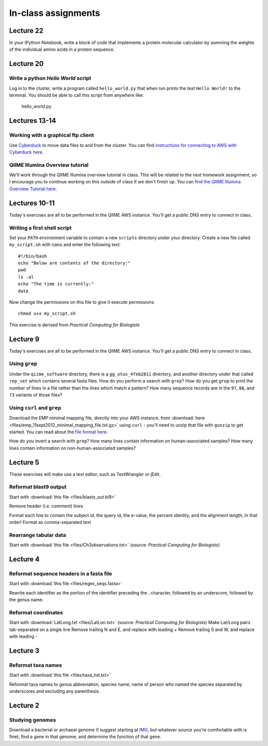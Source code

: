 ==========================================================================================
In-class assignments
==========================================================================================

Lecture 22
==========

In your IPython Notebook, write a block of code that implements a protein molecular calculator by summing the weights of the individual amino acids in a protein sequence.

Lecture 20
==========

Write a python `Hello World` script
-----------------------------------

Log in to the cluster, write a program called ``hello_world.py`` that when run prints the text ``Hello World!`` to the terminal. You should be able to call this script from anywhere like:

	hello_world.py


Lectures 13-14
==============

Working with a graphical ftp client
-----------------------------------
Use `Cyberduck <http://www.cyberduck.ch>`_ to move data files to and from the cluster. You can find `instructions for connecting to AWS with Cyberduck here <http://qiime.org/tutorials/working_with_aws.html#working-with-cyberduck>`_.

QIIME Illumina Overview tutorial
--------------------------------
We'll work through the QIIME Illumina overview tutorial in class. This will be related to the next homework assignment, so I encourage you to continue working on this outside of class if we don't finish up. You can `find the QIIME Illumina Overview Tutorial here <http://qiime.org/svn_documentation/tutorials/illumina_overview_tutorial.html>`_.

Lectures 10-11
=============
Today's exercises are all to be performed in the QIIME AWS instance. You'll get a public DNS entry to connect in class.

Writing a first shell script
----------------------------
Set your ``PATH`` environment variable to contain a new ``scripts`` directory under your directory. Create a new file called ``my_script.sh`` with ``nano`` and enter the following text::
	
	#!/bin/bash
	echo "Below are contents of the directory:"
	pwd
	ls -al
	echo "The time is currently:"
	date

Now change the permissions on this file to give it execute permissions::

	chmod u+x my_script.sh

This exercise is derived from *Practical Computing for Biologists*

Lecture 9
=========
Today's exercises are all to be performed in the QIIME AWS instance. You'll get a public DNS entry to connect in class.


Using ``grep``
--------------
Under the ``qiime_software`` directory, there is a ``gg_otus_4feb2011`` directory, and another directory under that called ``rep_set`` which contains several fasta files. How do you perform a search with ``grep``? How do you get ``grep`` to print the number of lines in a file rather than the lines which match a pattern? How many sequence records are in the ``97``, ``88``, and ``73`` variants of those files? 


Using ``curl`` and ``grep``
---------------------------
Download the EMP minimal mapping file, directly into your AWS instance, from :download:`here <files/emp_11sept2012_minimal_mapping_file.txt.gz>` using ``curl`` - you'll need to unzip that file with ``gunzip`` to get started. You can read about the `file format here <http://qiime.org/documentation/file_formats.html#metadata-mapping-files>`_.

How do you invert a search with ``grep``?  How many lines contain information on human-associated samples? How many lines contain information on non-human-associated samples?

Lecture 5
=========
These exercises will make use a text editor, such as TextWrangler or jEdit.

Reformat blast9 output
----------------------

Start with :download:`this file <files/blastx_out.bl9>`

Remove header (i.e. comment) lines

Format each line to contain the subject id, the query id, the e-value, the percent identity, and the alignment length, in that order!
Format as comma-separated text

Rearrange tabular data
----------------------

Start with :download:`this file <files/Ch3observations.txt>` (source: `Practical Computing for Biologists`)

Lecture 4
=========

Reformat sequence headers in a fasta file
-----------------------------------------

Start with :download:`this file <files/regex_seqs.fasta>`

Rewrite each identifier as the portion of the identifier preceding the . character, followed by an underscore, followed by the genus name.

Reformat coordinates
--------------------

Start with :download:`LatLong.txt <files/LatLon.txt>` (source: `Practical Computing for Biologists`)
Make Lat/Long pairs tab-separated on a single line
Remove trailing N and E, and replace with leading +
Remove trailing S and W, and replace with leading -

Lecture 3
=========

Reformat taxa names
-------------------

Start with :download:`this file <files/taxa_list.txt>`

Reformat taxa names to genus abbreviation, species name, name of person who named the species separated by underscores and excluding any parenthesis. 

Lecture 2
=========

Studying genomes
----------------

Download a bacterial or archaeal genome (I suggest starting at `IMG <http://img.jgi.doe.gov/w/>`_, but whatever source you're comfortable with is fine), find a gene in that genome, and determine the function of that gene.





